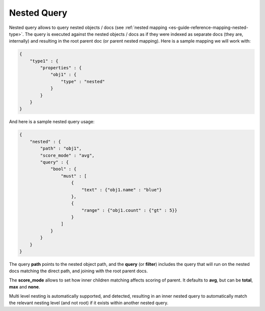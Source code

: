 .. _es-guide-reference-query-dsl-nested-query:

============
Nested Query
============

Nested query allows to query nested objects / docs (see :ref:`nested mapping <es-guide-reference-mapping-nested-type>`.  The query is executed against the nested objects / docs as if they were indexed as separate docs (they are, internally) and resulting in the root parent doc (or parent nested mapping). Here is a sample mapping we will work with:


.. code-block:: js


    {
        "type1" : {
            "properties" : {
                "obj1" : {
                    "type" : "nested"
                }
            }
        }
    }


And here is a sample nested query usage:


.. code-block:: js


    {
        "nested" : {
            "path" : "obj1",
            "score_mode" : "avg",
            "query" : {
                "bool" : {
                    "must" : [
                        {
                            "text" : {"obj1.name" : "blue"}
                        },
                        {
                            "range" : {"obj1.count" : {"gt" : 5}}
                        }
                    ]
                }
            }
        }
    }


The query **path** points to the nested object path, and the **query** (or **filter**) includes the query that will run on the nested docs matching the direct path, and joining with the root parent docs.


The **score_mode** allows to set how inner children matching affects scoring of parent. It defaults to **avg**, but can be **total**, **max** and **none**.


Multi level nesting is automatically supported, and detected, resulting in an inner nested query to automatically match the relevant nesting level (and not root) if it exists within another nested query.
